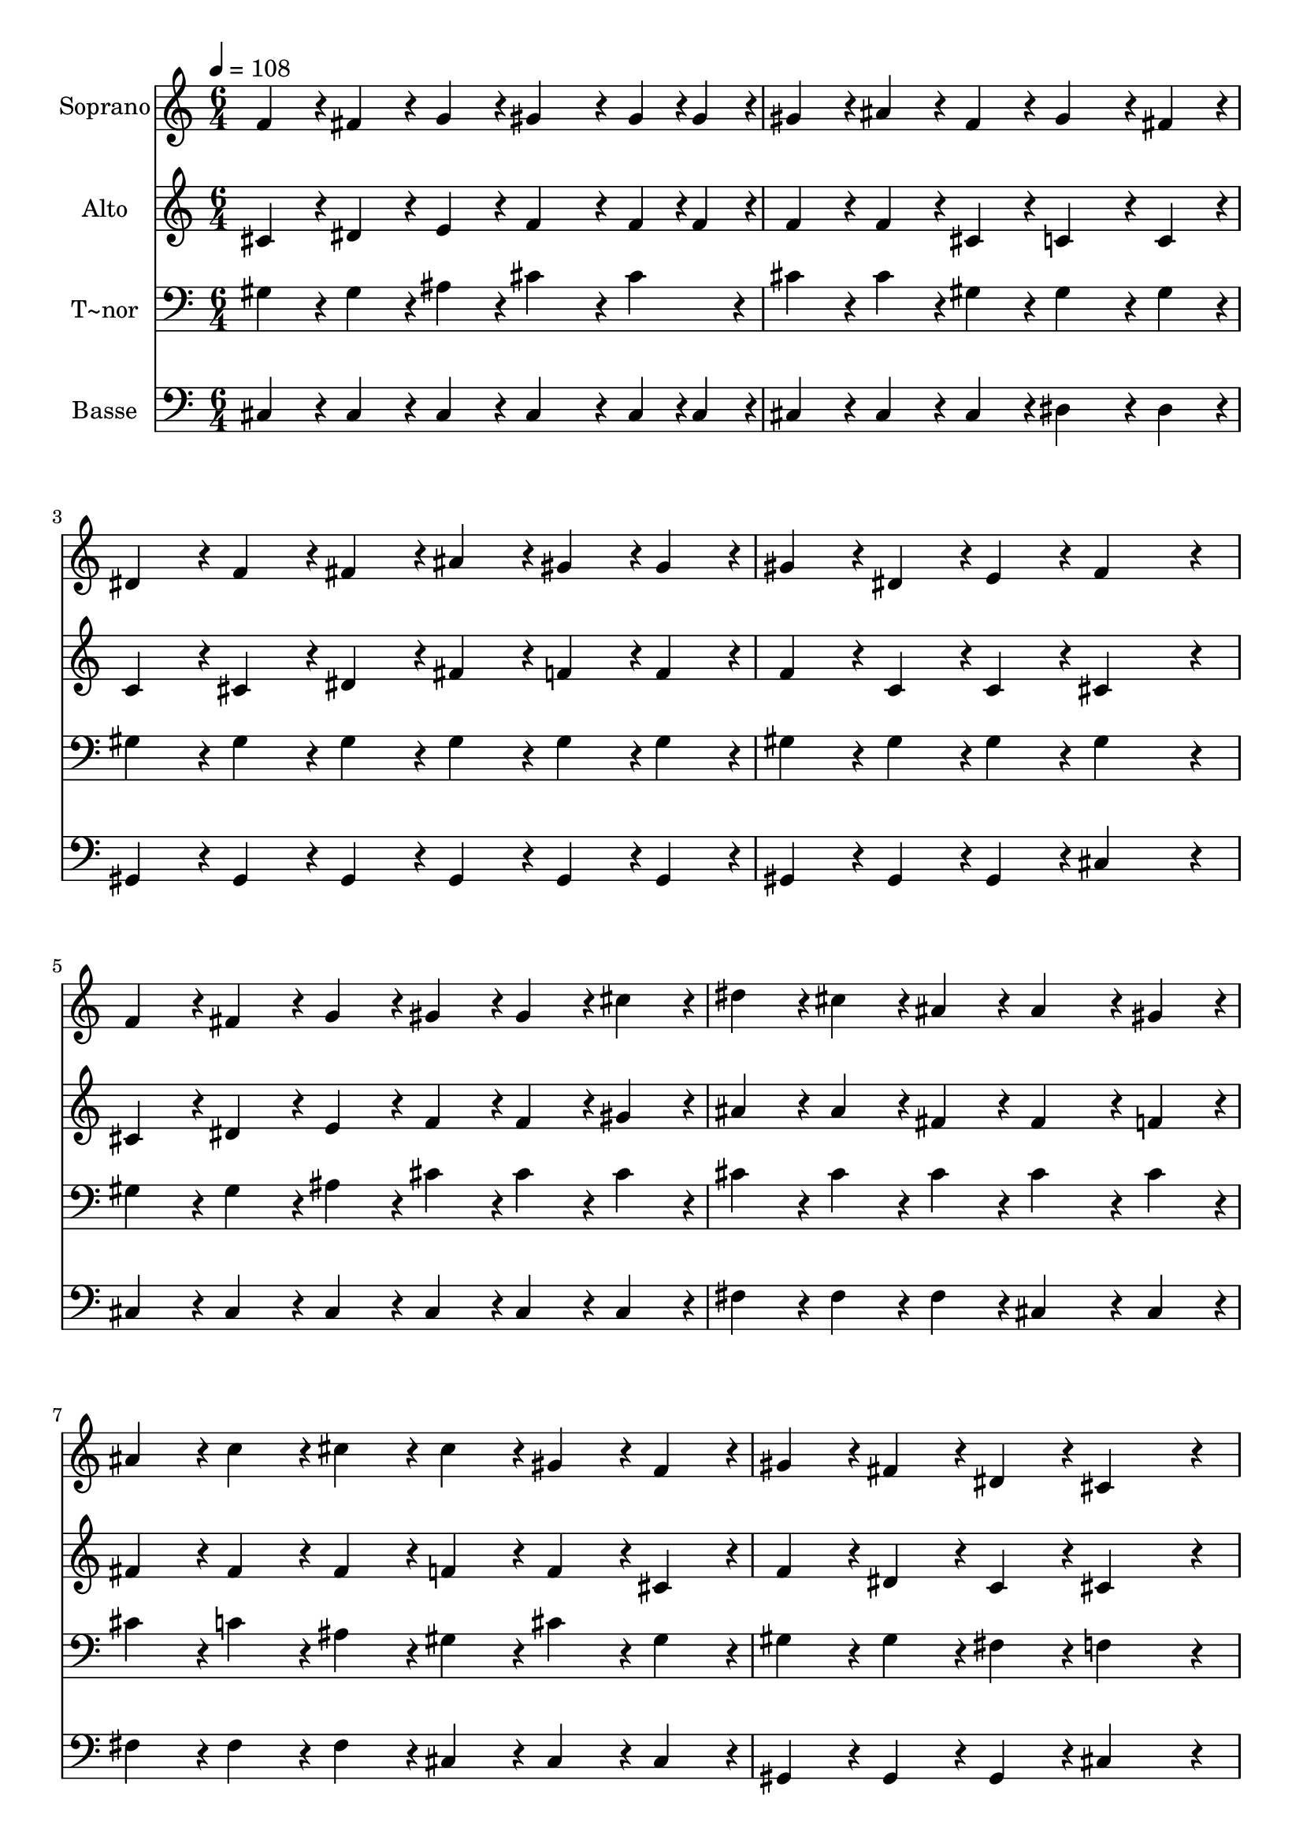 % Lily was here -- automatically converted by c:/Program Files (x86)/LilyPond/usr/bin/midi2ly.py from output/319.mid
\version "2.14.0"

\layout {
  \context {
    \Voice
    \remove "Note_heads_engraver"
    \consists "Completion_heads_engraver"
    \remove "Rest_engraver"
    \consists "Completion_rest_engraver"
  }
}

trackAchannelA = {
  
  \time 6/4 
  
  \tempo 4 = 108 
  
}

trackA = <<
  \context Voice = voiceA \trackAchannelA
>>


trackBchannelA = {
  
  \set Staff.instrumentName = "Soprano"
  
  \time 6/4 
  
  \tempo 4 = 108 
  
}

trackBchannelB = \relative c {
  f'4*86/96 r4*10/96 fis4*86/96 r4*10/96 g4*86/96 r4*10/96 gis4*172/96 
  r4*20/96 gis4*43/96 r4*5/96 gis4*43/96 r4*5/96 
  | % 2
  gis4*86/96 r4*10/96 ais4*86/96 r4*10/96 f4*86/96 r4*10/96 gis4*172/96 
  r4*20/96 fis4*86/96 r4*10/96 
  | % 3
  dis4*86/96 r4*10/96 f4*86/96 r4*10/96 fis4*86/96 r4*10/96 ais4*86/96 
  r4*10/96 gis4*86/96 r4*10/96 gis4*86/96 r4*10/96 
  | % 4
  gis4*86/96 r4*10/96 dis4*86/96 r4*10/96 e4*86/96 r4*10/96 f4*259/96 
  r4*29/96 
  | % 5
  f4*86/96 r4*10/96 fis4*86/96 r4*10/96 g4*86/96 r4*10/96 gis4*86/96 
  r4*10/96 gis4*86/96 r4*10/96 cis4*86/96 r4*10/96 
  | % 6
  dis4*86/96 r4*10/96 cis4*86/96 r4*10/96 ais4*86/96 r4*10/96 ais4*172/96 
  r4*20/96 gis4*86/96 r4*10/96 
  | % 7
  ais4*86/96 r4*10/96 c4*86/96 r4*10/96 cis4*86/96 r4*10/96 cis4*86/96 
  r4*10/96 gis4*86/96 r4*10/96 f4*86/96 r4*10/96 
  | % 8
  gis4*86/96 r4*10/96 fis4*86/96 r4*10/96 dis4*86/96 r4*10/96 cis4*259/96 
  r4*29/96 
  | % 9
  gis'4*86/96 r4*10/96 f4*86/96 r4*10/96 gis4*86/96 r4*10/96 cis4*259/96 
  r4*29/96 
  | % 10
  c4*86/96 r4*10/96 ais4*86/96 r4*10/96 c4*86/96 r4*10/96 cis4*259/96 
  r4*29/96 
  | % 11
  cis4*86/96 r4*10/96 gis4*86/96 r4*10/96 f4*86/96 r4*10/96 ais4*86/96 
  r4*10/96 gis4*86/96 r4*10/96 f4*86/96 r4*10/96 
  | % 12
  f4*259/96 r4*29/96 dis4*259/96 r4*29/96 
  | % 13
  cis4*86/96 r4*10/96 f4*86/96 r4*10/96 gis4*86/96 r4*10/96 cis4*172/96 
  r4*20/96 c4*86/96 r4*10/96 
  | % 14
  dis4*86/96 r4*10/96 cis4*86/96 r4*10/96 ais4*86/96 r4*10/96 gis4*259/96 
  r4*29/96 
  | % 15
  ais4*86/96 r4*10/96 c4*86/96 r4*10/96 cis4*86/96 r4*10/96 gis4*86/96 
  r4*10/96 f4*86/96 r4*10/96 cis4*86/96 r4*10/96 
  | % 16
  dis4*259/96 r4*29/96 cis2. 
  | % 17
  
}

trackB = <<
  \context Voice = voiceA \trackBchannelA
  \context Voice = voiceB \trackBchannelB
>>


trackCchannelA = {
  
  \set Staff.instrumentName = "Alto"
  
  \time 6/4 
  
  \tempo 4 = 108 
  
}

trackCchannelB = \relative c {
  cis'4*86/96 r4*10/96 dis4*86/96 r4*10/96 e4*86/96 r4*10/96 f4*172/96 
  r4*20/96 f4*43/96 r4*5/96 f4*43/96 r4*5/96 
  | % 2
  f4*86/96 r4*10/96 f4*86/96 r4*10/96 cis4*86/96 r4*10/96 c4*172/96 
  r4*20/96 c4*86/96 r4*10/96 
  | % 3
  c4*86/96 r4*10/96 cis4*86/96 r4*10/96 dis4*86/96 r4*10/96 fis4*86/96 
  r4*10/96 f4*86/96 r4*10/96 f4*86/96 r4*10/96 
  | % 4
  f4*86/96 r4*10/96 c4*86/96 r4*10/96 c4*86/96 r4*10/96 cis4*259/96 
  r4*29/96 
  | % 5
  cis4*86/96 r4*10/96 dis4*86/96 r4*10/96 e4*86/96 r4*10/96 f4*86/96 
  r4*10/96 f4*86/96 r4*10/96 gis4*86/96 r4*10/96 
  | % 6
  ais4*86/96 r4*10/96 ais4*86/96 r4*10/96 fis4*86/96 r4*10/96 fis4*172/96 
  r4*20/96 f4*86/96 r4*10/96 
  | % 7
  fis4*86/96 r4*10/96 fis4*86/96 r4*10/96 fis4*86/96 r4*10/96 f4*86/96 
  r4*10/96 f4*86/96 r4*10/96 cis4*86/96 r4*10/96 
  | % 8
  f4*86/96 r4*10/96 dis4*86/96 r4*10/96 c4*86/96 r4*10/96 cis4*259/96 
  r4*29/96 
  | % 9
  f4*86/96 r4*10/96 cis4*86/96 r4*10/96 f4*86/96 r4*10/96 f4*259/96 
  r4*29/96 
  | % 10
  fis4*86/96 r4*10/96 fis4*86/96 r4*10/96 fis4*86/96 r4*10/96 f4*259/96 
  r4*29/96 
  | % 11
  f4*86/96 r4*10/96 f4*86/96 r4*10/96 f4*86/96 r4*10/96 fis4*86/96 
  r4*10/96 f4*86/96 r4*10/96 cis4*86/96 r4*10/96 
  | % 12
  cis4*259/96 r4*29/96 c4*259/96 r4*29/96 
  | % 13
  cis4*86/96 r4*10/96 cis4*86/96 r4*10/96 f4*86/96 r4*10/96 f4*172/96 
  r4*20/96 gis4*86/96 r4*10/96 
  | % 14
  fis4*172/96 r4*20/96 fis4*86/96 r4*10/96 f4*259/96 r4*29/96 
  | % 15
  fis4*86/96 r4*10/96 fis4*86/96 r4*10/96 f4*86/96 r4*10/96 f4*86/96 
  r4*10/96 cis4*86/96 r4*10/96 gis4*86/96 r4*10/96 
  | % 16
  c4*259/96 r4*29/96 cis2. 
  | % 17
  
}

trackC = <<
  \context Voice = voiceA \trackCchannelA
  \context Voice = voiceB \trackCchannelB
>>


trackDchannelA = {
  
  \set Staff.instrumentName = "T~nor"
  
  \time 6/4 
  
  \tempo 4 = 108 
  
}

trackDchannelB = \relative c {
  gis'4*86/96 r4*10/96 gis4*86/96 r4*10/96 ais4*86/96 r4*10/96 cis4*172/96 
  r4*20/96 cis4*86/96 r4*10/96 
  | % 2
  cis4*86/96 r4*10/96 cis4*86/96 r4*10/96 gis4*86/96 r4*10/96 gis4*172/96 
  r4*20/96 gis4*86/96 r4*10/96 
  | % 3
  gis4*86/96 r4*10/96 gis4*86/96 r4*10/96 gis4*86/96 r4*10/96 gis4*86/96 
  r4*10/96 gis4*86/96 r4*10/96 gis4*86/96 r4*10/96 
  | % 4
  gis4*86/96 r4*10/96 gis4*86/96 r4*10/96 gis4*86/96 r4*10/96 gis4*259/96 
  r4*29/96 
  | % 5
  gis4*86/96 r4*10/96 gis4*86/96 r4*10/96 ais4*86/96 r4*10/96 cis4*86/96 
  r4*10/96 cis4*86/96 r4*10/96 cis4*86/96 r4*10/96 
  | % 6
  cis4*86/96 r4*10/96 cis4*86/96 r4*10/96 cis4*86/96 r4*10/96 cis4*172/96 
  r4*20/96 cis4*86/96 r4*10/96 
  | % 7
  cis4*86/96 r4*10/96 c4*86/96 r4*10/96 ais4*86/96 r4*10/96 gis4*86/96 
  r4*10/96 cis4*86/96 r4*10/96 gis4*86/96 r4*10/96 
  | % 8
  gis4*86/96 r4*10/96 gis4*86/96 r4*10/96 fis4*86/96 r4*10/96 f4*259/96 
  r4*29/96 
  | % 9
  cis'4*86/96 r4*10/96 cis4*86/96 r4*10/96 cis4*86/96 r4*10/96 gis4*259/96 
  r4*29/96 
  | % 10
  gis4*86/96 r4*10/96 dis'4*86/96 r4*10/96 dis4*86/96 r4*10/96 gis,4*259/96 
  r4*29/96 
  | % 11
  gis4*86/96 r4*10/96 cis4*86/96 r4*10/96 cis4*86/96 r4*10/96 cis4*172/96 
  r4*20/96 gis4*86/96 r4*10/96 
  | % 12
  gis4*259/96 r4*29/96 gis4*259/96 r4*29/96 
  | % 13
  f4*86/96 r4*10/96 gis4*86/96 r4*10/96 cis4*86/96 r4*10/96 gis4*172/96 
  r4*20/96 cis4*86/96 r4*10/96 
  | % 14
  ais4*172/96 r4*20/96 cis4*86/96 r4*10/96 cis4*259/96 r4*29/96 
  | % 15
  cis4*86/96 r4*10/96 gis4*86/96 r4*10/96 gis4*86/96 r4*10/96 cis4*86/96 
  r4*10/96 gis4*86/96 r4*10/96 f4*86/96 r4*10/96 
  | % 16
  fis4*259/96 r4*29/96 f2. 
  | % 17
  
}

trackD = <<

  \clef bass
  
  \context Voice = voiceA \trackDchannelA
  \context Voice = voiceB \trackDchannelB
>>


trackEchannelA = {
  
  \set Staff.instrumentName = "Basse"
  
  \time 6/4 
  
  \tempo 4 = 108 
  
}

trackEchannelB = \relative c {
  cis4*86/96 r4*10/96 cis4*86/96 r4*10/96 cis4*86/96 r4*10/96 cis4*172/96 
  r4*20/96 cis4*43/96 r4*5/96 cis4*43/96 r4*5/96 
  | % 2
  cis4*86/96 r4*10/96 cis4*86/96 r4*10/96 cis4*86/96 r4*10/96 dis4*172/96 
  r4*20/96 dis4*86/96 r4*10/96 
  | % 3
  gis,4*86/96 r4*10/96 gis4*86/96 r4*10/96 gis4*86/96 r4*10/96 gis4*86/96 
  r4*10/96 gis4*86/96 r4*10/96 gis4*86/96 r4*10/96 
  | % 4
  gis4*86/96 r4*10/96 gis4*86/96 r4*10/96 gis4*86/96 r4*10/96 cis4*259/96 
  r4*29/96 
  | % 5
  cis4*86/96 r4*10/96 cis4*86/96 r4*10/96 cis4*86/96 r4*10/96 cis4*86/96 
  r4*10/96 cis4*86/96 r4*10/96 cis4*86/96 r4*10/96 
  | % 6
  fis4*86/96 r4*10/96 fis4*86/96 r4*10/96 fis4*86/96 r4*10/96 cis4*172/96 
  r4*20/96 cis4*86/96 r4*10/96 
  | % 7
  fis4*86/96 r4*10/96 fis4*86/96 r4*10/96 fis4*86/96 r4*10/96 cis4*86/96 
  r4*10/96 cis4*86/96 r4*10/96 cis4*86/96 r4*10/96 
  | % 8
  gis4*86/96 r4*10/96 gis4*86/96 r4*10/96 gis4*86/96 r4*10/96 cis4*259/96 
  r4*29/96 
  | % 9
  cis4*86/96 r4*10/96 cis4*86/96 r4*10/96 cis4*86/96 r4*10/96 cis4*259/96 
  r4*29/96 
  | % 10
  gis'4*86/96 r4*10/96 gis4*86/96 r4*10/96 gis,4*86/96 r4*10/96 cis4*259/96 
  r4*29/96 
  | % 11
  cis4*86/96 r4*10/96 cis4*86/96 r4*10/96 cis4*86/96 r4*10/96 cis4*172/96 
  r4*20/96 f4*86/96 r4*10/96 
  | % 12
  gis4*259/96 r4*29/96 gis4*259/96 r4*29/96 
  | % 13
  cis,4*86/96 r4*10/96 cis4*86/96 r4*10/96 cis4*86/96 r4*10/96 cis4*172/96 
  r4*20/96 f4*86/96 r4*10/96 
  | % 14
  fis4*172/96 r4*20/96 fis,4*86/96 r4*10/96 cis'4*259/96 r4*29/96 
  | % 15
  fis4*86/96 r4*10/96 dis4*86/96 r4*10/96 cis4*86/96 r4*10/96 cis4*172/96 
  r4*20/96 cis4*86/96 r4*10/96 
  | % 16
  gis4*259/96 r4*29/96 cis2. 
  | % 17
  
}

trackE = <<

  \clef bass
  
  \context Voice = voiceA \trackEchannelA
  \context Voice = voiceB \trackEchannelB
>>


\score {
  <<
    \context Staff=trackB \trackA
    \context Staff=trackB \trackB
    \context Staff=trackC \trackA
    \context Staff=trackC \trackC
    \context Staff=trackD \trackA
    \context Staff=trackD \trackD
    \context Staff=trackE \trackA
    \context Staff=trackE \trackE
  >>
  \layout {}
  \midi {}
}
